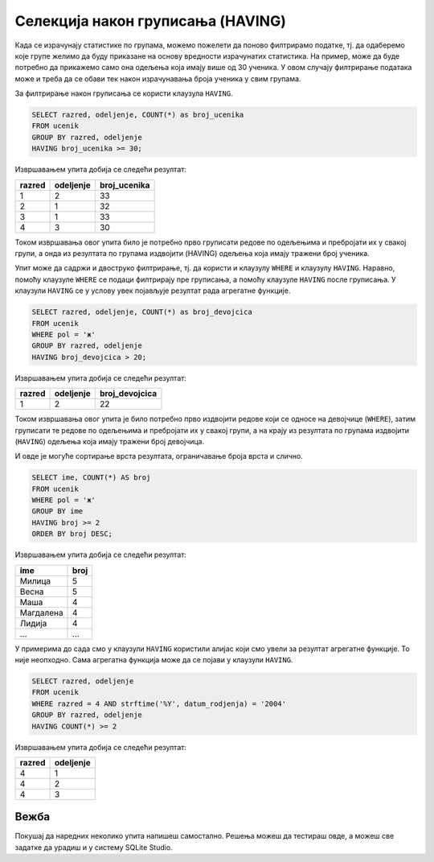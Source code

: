.. -*- mode: rst -*-

Селекција након груписања (HAVING)
----------------------------------

Када се израчунају статистике по групама, можемо пожелети да поново
филтрирамо податке, тј. да одаберемо које групе желимо да буду
приказане на основу вредности израчунатих статистика. На пример,
може да буде потребно да прикажемо само она одељења која имају више 
од 30 ученика. У овом случају филтрирање података може и треба да се 
обави тек након израчунавања броја ученика у свим групама.

За филтрирање након груписања се користи клаузула ``HAVING``. 

.. infonote::

    Када желимо да филтрирамо податке пре груписања, користимо
    клаузулу ``WHERE``.
    
    Када желимо да филтрирамо податке након груписања помоћу ``GROUP BY`` и израчунавања агрегатних статистика, користимо клаузулу ``HAVING``.

.. questionnote::

   Приказати одељења у којима има више од 30 ученика.

 
.. code-block:: sql
   
   SELECT razred, odeljenje, COUNT(*) as broj_ucenika
   FROM ucenik
   GROUP BY razred, odeljenje
   HAVING broj_ucenika >= 30;

Извршавањем упита добија се следећи резултат:

.. csv-table::
   :header:  "razred", "odeljenje", "broj_ucenika"
   :align: left

   "1", "2", "33"
   "2", "1", "32"
   "3", "1", "33"
   "4", "3", "30"

Током извршавања овог упита било је потребно прво груписати редове 
по одељењима и пребројати их у свакој групи, а онда из резултата 
по групама издвојити (HAVING) одељења која имају тражени број ученика.

.. image:: ../../_images/having.png
   :width: 780
   :align: center


Упит може да садржи и двоструко филтрирање, тј. да користи и клаузулу 
``WHERE`` и клаузулу ``HAVING``. Наравно, помоћу клаузуле ``WHERE``
се подаци филтрирају пре груписања, а помоћу клаузуле ``HAVING``
после груписања. У клаузули ``HAVING`` се у услову увек појављује резултат рада агрегатне функције. 
   
.. questionnote::

   Приказати одељења у којима има више од 20 девојчица.
   
.. code-block:: sql
   
   SELECT razred, odeljenje, COUNT(*) as broj_devojcica
   FROM ucenik
   WHERE pol = 'ж'
   GROUP BY razred, odeljenje
   HAVING broj_devojcica > 20;

Извршавањем упита добија се следећи резултат:

.. csv-table::
   :header:  "razred", "odeljenje", "broj_devojcica"
   :align: left

   "1", "2", "22"

Током извршавања овог упита је било потребно прво издвојити 
редове који се односе на девојчице (``WHERE``), затим груписати 
те редове по одељењима и пребројати их у свакој групи, а на крају 
из резултата по групама издвојити (``HAVING``) одељења која имају 
тражени број девојчица.

.. image:: ../../_images/where_having.png
   :width: 780
   :align: center
   
И овде је могуће сортирање врста резултата, ограничавање броја врста и
слично.

.. questionnote::

   За свако женско име које носи више ученица приказати број ученица
   које носе то име (резултат сортирати опадајуће по броју ученица).

    
.. code-block:: sql

   SELECT ime, COUNT(*) AS broj
   FROM ucenik
   WHERE pol = 'ж'
   GROUP BY ime
   HAVING broj >= 2
   ORDER BY broj DESC;

Извршавањем упита добија се следећи резултат:

.. csv-table::
   :header:  "ime", "broj"
   :align: left

   "Милица", "5"
   "Весна", "5"
   "Маша", "4"
   "Магдалена", "4"
   "Лидија", "4"
   ..., ...

У примерима до сада смо у клаузули ``HAVING`` користили алијас који смо увели за резултат 
агрегатне функције. То није неопходно. Сама агрегатна функција може да се појави у клаузули ``HAVING``.


.. questionnote::

   Прикажи сва одељења четвртог разреда у којима има бар четири ученика
   рођена 2004. године.

.. code-block:: sql

   SELECT razred, odeljenje
   FROM ucenik
   WHERE razred = 4 AND strftime('%Y', datum_rodjenja) = '2004'
   GROUP BY razred, odeljenje
   HAVING COUNT(*) >= 2

Извршавањем упита добија се следећи резултат:

.. csv-table::
   :header:  "razred", "odeljenje"
   :align: left

   "4", "1"
   "4", "2"
   "4", "3"

Вежба
.....

Покушај да наредних неколико упита напишеш самостално. Решења можеш да тестираш овде, 
а можеш све задатке да урадиш и у систему SQLite Studio.
   

.. questionnote::

   Приказати све датуме за које постоје бар два нерегулисана изостанка
   (уз датум приказати и број нерегулисаних изостанака).

.. dbpetlja:: db_having_01
   :dbfile: dnevnik.sql
   :solutionquery: SELECT datum, COUNT(*) AS broj_neregulisanih
                   FROM izostanak
                   WHERE status = 'нерегулисан'
                   GROUP BY datum
                   HAVING broj_neregulisanih >= 2
   :showresult:
   
.. questionnote::

   Прикажи сва одељења четвртог разреда у којима има бар 15 дечака
   (приказати само разред и одељење).

.. dbpetlja:: db_having_02
   :dbfile: dnevnik.sql
   :solutionquery: SELECT razred, odeljenje
                   FROM ucenik
                   WHERE pol = 'м' AND razred = 4
                   GROUP BY razred, odeljenje
                   HAVING COUNT(*) >= 15
   :showresult:
